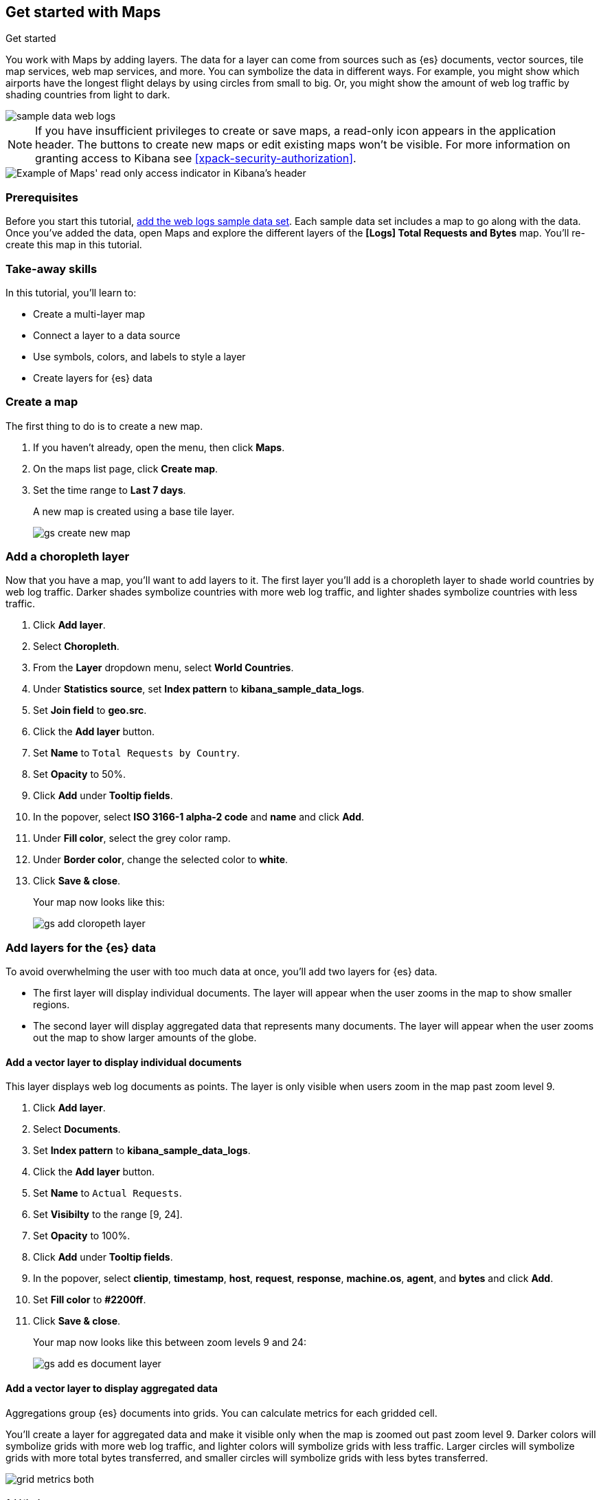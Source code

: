 [role="xpack"]
[[maps-getting-started]]
== Get started with Maps

++++
<titleabbrev>Get started</titleabbrev>
++++



You work with Maps by adding layers. The data for a layer can come from
sources such as {es} documents, vector sources, tile map services, web map
services, and more. You can symbolize the data in different ways.
For example, you might show which airports have the longest flight
delays by using circles from small to big. Or,
you might show the amount of web log traffic by shading countries from
light to dark.

[role="screenshot"]
image::maps/images/sample_data_web_logs.png[]

[[maps-read-only-access]]
NOTE: If you have insufficient privileges to create or save maps, a read-only icon
appears in the application header. The buttons to create new maps or edit
existing maps won't be visible. For more information on granting access to
Kibana see <<xpack-security-authorization>>.

[role="screenshot"]
image::maps/images/read-only-badge.png[Example of Maps' read only access indicator in Kibana's header]

[float]
=== Prerequisites
Before you start this tutorial, <<add-sample-data, add the web logs sample data set>>. Each
sample data set includes a map to go along with the data. Once you've added the data, open Maps and
explore the different layers of the *[Logs] Total Requests and Bytes* map.
You'll re-create this map in this tutorial.

[float]
=== Take-away skills
In this tutorial, you'll learn to:

* Create a multi-layer map
* Connect a layer to a data source
* Use symbols, colors, and labels to style a layer
* Create layers for {es} data

[role="xpack"]
[[maps-create]]
=== Create a map

The first thing to do is to create a new map.

. If you haven't already, open the menu, then click *Maps*.
. On the maps list page, click *Create map*.
. Set the time range to *Last 7 days*.
+
A new map is created using a base tile layer.
+
[role="screenshot"]
image::maps/images/gs_create_new_map.png[]

[role="xpack"]
[[maps-add-choropleth-layer]]
=== Add a choropleth layer

Now that you have a map, you'll want to add layers to it.
The first layer you'll add is a choropleth layer to shade world countries
by web log traffic. Darker shades symbolize countries with more web log traffic,
and lighter shades symbolize countries with less traffic.

. Click *Add layer*.
. Select *Choropleth*.
. From the *Layer* dropdown menu, select *World Countries*.
. Under *Statistics source*, set *Index pattern* to *kibana_sample_data_logs*.
. Set *Join field* to *geo.src*.
. Click the *Add layer* button.
. Set *Name* to `Total Requests by Country`.
. Set *Opacity* to 50%.
. Click *Add* under *Tooltip fields*.
. In the popover, select *ISO 3166-1 alpha-2 code* and *name* and click *Add*.
. Under *Fill color*, select the grey color ramp.
. Under *Border color*, change the selected color to *white*.
. Click *Save & close*.
+
Your map now looks like this:
+
[role="screenshot"]
image::maps/images/gs_add_cloropeth_layer.png[]

[role="xpack"]
[[maps-add-elasticsearch-layer]]
=== Add layers for the {es} data

To avoid overwhelming the user with too much data at once, you'll add two layers for {es} data.

* The first layer will display individual documents.
The layer will appear when the user zooms in the map to show smaller regions.
* The second layer will display aggregated data that represents many documents.
The layer will appear when the user zooms out the map to show larger amounts of the globe.

==== Add a vector layer to display individual documents

This layer displays web log documents as points.
The layer is only visible when users zoom in the map past zoom level 9.

. Click *Add layer*.
. Select *Documents*.
. Set *Index pattern* to *kibana_sample_data_logs*.
. Click the *Add layer* button.
. Set *Name* to `Actual Requests`.
. Set *Visibilty* to the range [9, 24].
. Set *Opacity* to 100%.
. Click *Add* under *Tooltip fields*.
. In the popover, select *clientip*, *timestamp*, *host*, *request*, *response*, *machine.os*, *agent*, and *bytes* and click *Add*.
. Set *Fill color* to *#2200ff*.
. Click *Save & close*.
+
Your map now looks like this between zoom levels 9 and 24:
+
[role="screenshot"]
image::maps/images/gs_add_es_document_layer.png[]

==== Add a vector layer to display aggregated data

Aggregations group {es} documents into grids. You can calculate metrics
for each gridded cell.

You'll create a layer for aggregated data and make it visible only when the map
is zoomed out past zoom level 9. Darker colors will symbolize grids
with more web log traffic, and lighter colors will symbolize grids with less
traffic. Larger circles will symbolize grids with
more total bytes transferred, and smaller circles will symbolize
grids with less bytes transferred.

[role="screenshot"]
image::maps/images/grid_metrics_both.png[]

===== Add the layer

. Click *Add layer*.
. Select *Clusters and grids*.
. Set *Index pattern* to *kibana_sample_data_logs*.
. Click the *Add layer* button.
. Set *Name* to `Total Requests and Bytes`.
. Set *Visibility* to the range [0, 9].
. Set *Opacity* to 100%.

===== Configure the aggregation metrics

. Click *Add metric* under of *Metrics* label.
. Select *Sum* in the aggregation select.
. Select *bytes* in the field select.

===== Set the layer style

. In *Layer style*, change *Symbol size*:
  .. Set *Min size* to 7.
  .. Set *Max size* to 25.
  .. Change the field select from *count* to *sum of bytes*.
. Click *Save & close* button.
+
Your map now looks like this between zoom levels 0 and 9:
+
[role="screenshot"]
image::maps/images/sample_data_web_logs.png[]

[role="xpack"]
[[maps-save]]
=== Save the map
Now that your map is complete, you'll want to save it so others can use it.

. In the application toolbar, click *Save*.
. Enter `Tutorial web logs map` for the title.
. Click *Save*.
+
You have completed the steps for re-creating the sample data map.

*Next steps:*

* Continue with this tutorial and <<maps-embedding, use your map in a Kibana dashboard>>.
* Create a map using your own data. You might find these resources helpful:
** <<heatmap-layer, Heat map layer>>
** <<tile-layer, Tile layer>>
** <<vector-layer, Vector layer>>

[role="xpack"]
[[maps-embedding]]
=== Add the map to a dashboard
You can add your saved map to a {kibana-ref}/dashboard.html[dashboard] and view your geospatial data alongside bar charts, pie charts, and other visualizations.

. Open the menu, then click *Dashboard*.
. Click *Create dashboard*.
. Set the time range to *Last 7 days*.
. Click *Add*.
+
A panel opens with a list of objects that you can add to the dashboard.  You'll add a map and two visualizations.
+
. Set the *Types* select to *Map*.
. Click the name of your saved map or the *[Logs] Total Requests and Bytes* map included with the sample data set to add a map to the dashboard.
. Set the *Types* select to *Visualization*.
. Click *[Logs] Heatmap* to add a heatmap to the dashboard.
. Click *[Logs] Visitors by OS* to add a pie chart to the dashboard.
. Close the panel.
+
Your dashboard should look like this:
+
[role="screenshot"]
image::maps/images/gs_dashboard_with_map.png[]

==== Explore your data using filters

You can apply filters to your dashboard to hone in on the data that you are most interested in.
The dashboard is interactive--you can quickly create filters by clicking on the desired data in the map and visualizations.
The panels are linked, so that when you apply a filter in one panel, the filter is applied to all panels on the dashboard.

. In the *[Logs] Visitors by OS* visualization, click on the *osx* pie slice.
+
Both the visualizations and map are filtered to only show documents where *machine.os.keyword* is *osx*.
The *machine.os.keyword: osx* filter appears in the dashboard query bar.
+
. Click the *x* to remove the *machine.os.keyword: osx* filter.
. In the map, click in the United States vector.
. Click plus image:maps/images/gs_plus_icon.png[] next to the *iso2* row in the tooltip.
+
Both the visualizations and the map are filtered to only show documents where *geo.src* is *US*.
The *geo.src: US* filter appears in the dashboard query bar.
+
Your dashboard should look like this:
+
[role="screenshot"]
image::maps/images/gs_dashboard_with_terms_filter.png[]
